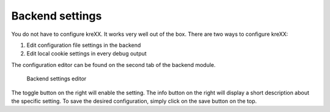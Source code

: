 .. _backend:

Backend settings
================

You do not have to configure kreXX. It works very well out of the box. There are two ways to configure kreXX:

1. Edit configuration file settings in the backend
2. Edit local cookie settings in every debug output

The configuration editor can be found on the second tab of the backend module.

.. figure:: ../../Images/Configuration.png
    :class: with-shadow d-inline-block
    :alt: Backend settings editor

    Backend settings editor

The toggle button on the right will enable the setting. The info button on the right will display a short description about the specific setting.
To save the desired configuration, simply click on the save button on the top.